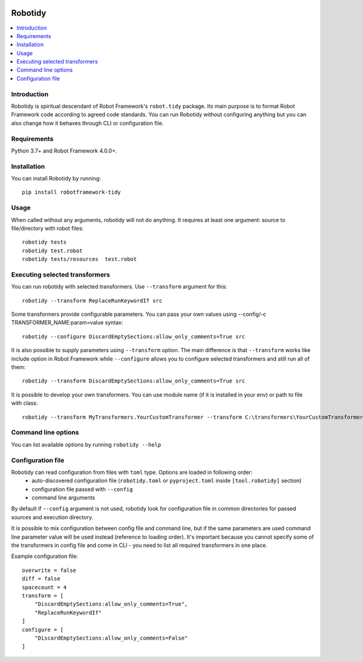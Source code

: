 .. Badges

|Unit tests| |Codecov| |License|


Robotidy
===============

.. contents::
   :local:

Introduction
------------
Robotidy is spiritual descendant of Robot Framework's ``robot.tidy`` package. Its main purpose is to format
Robot Framework code according to agreed code standards. You can run Robotidy without configuring anything but
you can also change how it behaves through CLI or configuration file.

Requirements
------------

Python 3.7+ and Robot Framework 4.0.0+.

Installation
------------

You can install Robotidy by running::

    pip install robotframework-tidy

Usage
-----
When called without any arguments, robotidy will not do anything. It requires at least one argument: source to file/directory
with robot files::

    robotidy tests
    robotidy test.robot
    robotidy tests/resources  test.robot


Executing selected transformers
-------------------------------
You can run robotidy with selected transformers. Use ``--transform`` argument for this::

    robotidy --transform ReplaceRunKeywordIf src

Some transformers provide configurable parameters. You can pass your own values using --config/-c TRANSFORMER_NAME:param=value syntax::

    robotidy --configure DiscardEmptySections:allow_only_comments=True src

It is also possible to supply parameters using ``--transform`` option. The main difference is that ``--transform`` works like
include option in Robot Framework while ``--configure`` allows you to configure selected transformers and still run all of them::

   robotidy --transform DiscardEmptySections:allow_only_comments=True src

It is possible to develop your own transformers. You can use module name (if it is installed in your env) or path to
file with class::

    robotidy --transform MyTransformers.YourCustomTransformer --transform C:\transformers\YourCustomTransformer2.py src

Command line options
--------------------
You can list available options by running ``robotidy --help``

Configuration file
-------------------
Robotidy can read configuration from files with ``toml`` type. Options are loaded in following order:
 - auto-discovered configuration file (``robotidy.toml`` or ``pyproject.toml`` inside ``[tool.robotidy]`` section)
 - configuration file passed with ``--config``
 - command line arguments

By default if ``--config`` argument is not used, robotidy look for configuration file in common directories
for passed sources and execution directory.

It is possible to mix configuration between config file and command line, but if the same parameters are used
command line parameter value will be used instead (reference to loading order). It's important because
you cannot specify some of the transformers in config file and come in CLI - you need to list all required transformers
in one place.

Example configuration file::

   overwrite = false
   diff = false
   spacecount = 4
   transform = [
       "DiscardEmptySections:allow_only_comments=True",
       "ReplaceRunKeywordIf"
   ]
   configure = [
       "DiscardEmptySections:allow_only_comments=False"
   ]

.. Badges links

.. |Unit tests|
   image:: https://img.shields.io/github/workflow/status/MarketSquare/robotframework-tidy/Unit%20tests/main
   :alt: GitHub Workflow Unit Tests Status
   :target: https://github.com/MarketSquare/robotframework-tidy/actions?query=workflow%3A%22Unit+tests%22

.. |Codecov|
   image:: https://img.shields.io/codecov/c/github/MarketSquare/robotframework-tidy/main
   :alt: Code coverage on master branch

.. |License|
   image:: https://img.shields.io/pypi/l/robotframework-robocop
   :alt: PyPI - License

